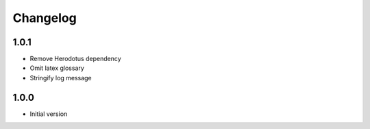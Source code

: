 Changelog
=========

1.0.1
-----
- Remove Herodotus dependency
- Omit latex glossary
- Stringify log message

1.0.0
-----
- Initial version
